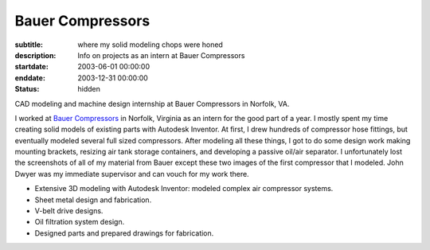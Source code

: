 =================
Bauer Compressors
=================

:subtitle: where my solid modeling chops were honed
:description: Info on projects as an intern at Bauer Compressors
:startdate: 2003-06-01 00:00:00
:enddate: 2003-12-31 00:00:00
:status: hidden

.. image:: {{ media_url('images/bauer-compressor-3d.jpg') }}
   :align: center
   :class: img-rounded

CAD modeling and machine design internship at Bauer Compressors in Norfolk, VA.

I worked at `Bauer Compressors`_ in Norfolk, Virginia as an intern for the good
part of a year. I mostly spent my time creating solid models of existing parts
with Autodesk Inventor. At first, I drew hundreds of compressor hose fittings,
but eventually modeled several full sized compressors. After modeling all these
things, I got to do some design work making mounting brackets, resizing air
tank storage containers, and developing a passive oil/air separator. I
unfortunately lost the screenshots of all of my material from Bauer except
these two images of the first compressor that I modeled. John Dwyer was my
immediate supervisor and can vouch for my work there.

.. _Bauer Compressors: http://www.bauercomp.com

- Extensive 3D modeling with Autodesk Inventor: modeled complex air compressor systems.
- Sheet metal design and fabrication.
- V-belt drive designs.
- Oil filtration system design.
- Designed parts and prepared drawings for fabrication.

.. image:: {{ media_url('images/bauer-compressor-2d.jpg')}}
   :align: center
